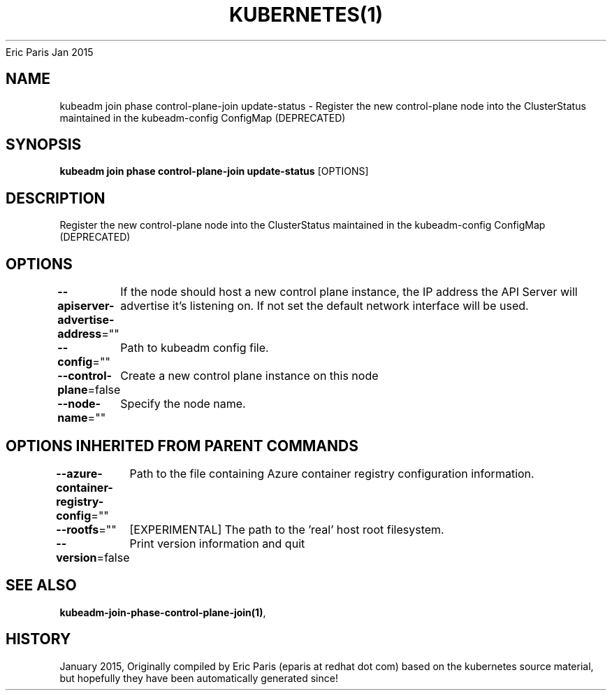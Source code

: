.nh
.TH KUBERNETES(1) kubernetes User Manuals
Eric Paris
Jan 2015

.SH NAME
.PP
kubeadm join phase control\-plane\-join update\-status \- Register the new control\-plane node into the ClusterStatus maintained in the kubeadm\-config ConfigMap (DEPRECATED)


.SH SYNOPSIS
.PP
\fBkubeadm join phase control\-plane\-join update\-status\fP [OPTIONS]


.SH DESCRIPTION
.PP
Register the new control\-plane node into the ClusterStatus maintained in the kubeadm\-config ConfigMap (DEPRECATED)


.SH OPTIONS
.PP
\fB\-\-apiserver\-advertise\-address\fP=""
	If the node should host a new control plane instance, the IP address the API Server will advertise it's listening on. If not set the default network interface will be used.

.PP
\fB\-\-config\fP=""
	Path to kubeadm config file.

.PP
\fB\-\-control\-plane\fP=false
	Create a new control plane instance on this node

.PP
\fB\-\-node\-name\fP=""
	Specify the node name.


.SH OPTIONS INHERITED FROM PARENT COMMANDS
.PP
\fB\-\-azure\-container\-registry\-config\fP=""
	Path to the file containing Azure container registry configuration information.

.PP
\fB\-\-rootfs\fP=""
	[EXPERIMENTAL] The path to the 'real' host root filesystem.

.PP
\fB\-\-version\fP=false
	Print version information and quit


.SH SEE ALSO
.PP
\fBkubeadm\-join\-phase\-control\-plane\-join(1)\fP,


.SH HISTORY
.PP
January 2015, Originally compiled by Eric Paris (eparis at redhat dot com) based on the kubernetes source material, but hopefully they have been automatically generated since!
